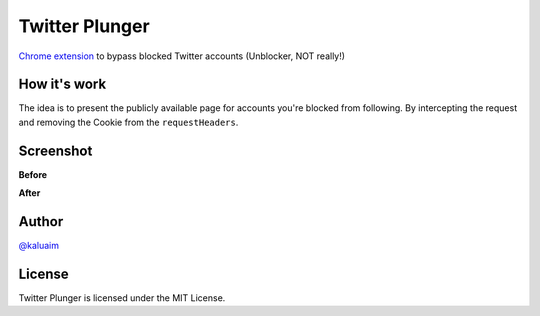 Twitter Plunger
===============

`Chrome extension <https://chrome.google.com/webstore/detail/twitter-plunger/epekajomamcapaehaogffaekjkfhbgmi>`__ to bypass blocked Twitter accounts (Unblocker, NOT really!)

.. image:: demo/icon.png
    :align: center
    :alt: Twitter Plunger


How it's work
-------------

The idea is to present the publicly available page for accounts you're blocked from following. By intercepting the request and removing the Cookie from the ``requestHeaders``.

Screenshot
----------
**Before**

.. image:: demo/screenshot_before.png
      :height: 100px
      :width: 200 px
      :scale: 50 %
      :alt: Screenshot
      :align: center

**After**

.. image:: demo/screenshot_after.png
      :height: 100px
      :width: 200 px
      :scale: 50 %
      :alt: Screenshot
      :align: center

Author
------

`@kaluaim <http://kalua.im/>`__

License
-------
Twitter Plunger is licensed under the MIT License.

